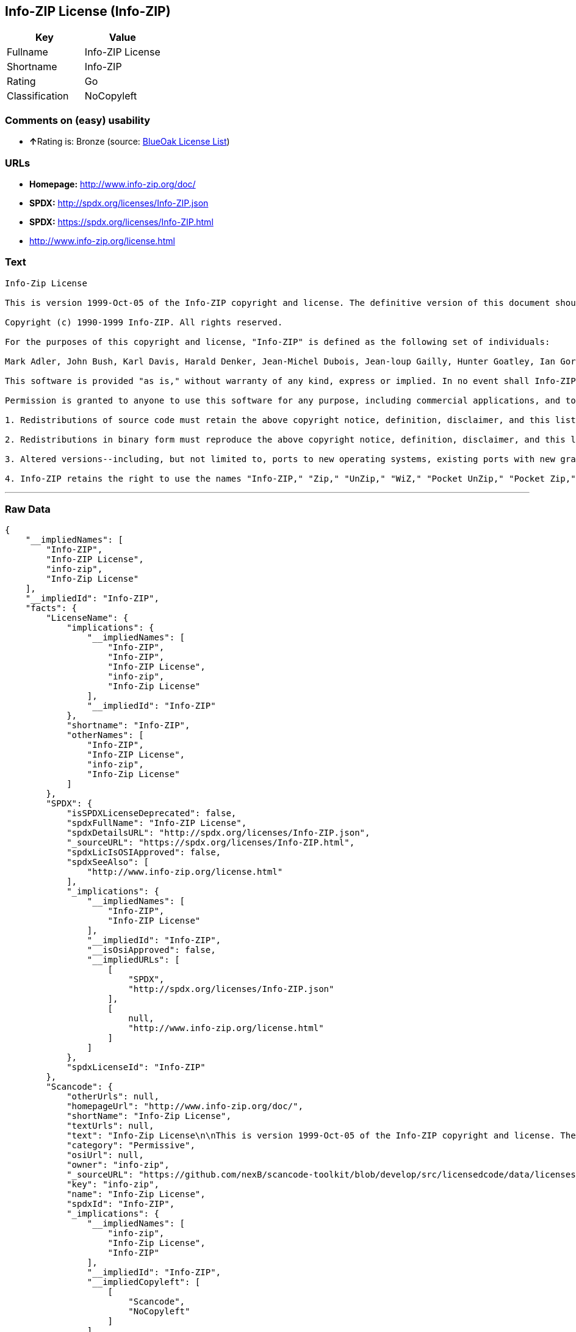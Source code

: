 == Info-ZIP License (Info-ZIP)

[cols=",",options="header",]
|==========================
|Key |Value
|Fullname |Info-ZIP License
|Shortname |Info-ZIP
|Rating |Go
|Classification |NoCopyleft
|==========================

=== Comments on (easy) usability

* **↑**Rating is: Bronze (source:
https://blueoakcouncil.org/list[BlueOak License List])

=== URLs

* *Homepage:* http://www.info-zip.org/doc/
* *SPDX:* http://spdx.org/licenses/Info-ZIP.json
* *SPDX:* https://spdx.org/licenses/Info-ZIP.html
* http://www.info-zip.org/license.html

=== Text

....
Info-Zip License

This is version 1999-Oct-05 of the Info-ZIP copyright and license. The definitive version of this document should be available at ftp://ftp.cdrom.com/pub/infozip/license.html indefinitely.

Copyright (c) 1990-1999 Info-ZIP. All rights reserved.

For the purposes of this copyright and license, "Info-ZIP" is defined as the following set of individuals:

Mark Adler, John Bush, Karl Davis, Harald Denker, Jean-Michel Dubois, Jean-loup Gailly, Hunter Goatley, Ian Gorman, Chris Herborth, Dirk Haase, Greg Hartwig, Robert Heath, Jonathan Hudson, Paul Kienitz, David Kirschbaum, Johnny Lee, Onno van der Linden, Igor Mandrichenko, Steve P. Miller, Sergio Monesi, Keith Owens, George Petrov, Greg Roelofs, Kai Uwe Rommel, Steve Salisbury, Dave Smith, Christian Spieler, Antoine Verheijen, Paul von Behren, Rich Wales, Mike White

This software is provided "as is," without warranty of any kind, express or implied. In no event shall Info-ZIP or its contributors be held liable for any direct, indirect, incidental, special or consequential damages arising out of the use of or inability to use this software.

Permission is granted to anyone to use this software for any purpose, including commercial applications, and to alter it and redistribute it freely, subject to the following restrictions:

1. Redistributions of source code must retain the above copyright notice, definition, disclaimer, and this list of conditions.

2. Redistributions in binary form must reproduce the above copyright notice, definition, disclaimer, and this list of conditions in documentation and/or other materials provided with the distribution.

3. Altered versions--including, but not limited to, ports to new operating systems, existing ports with new graphical interfaces, and dynamic, shared, or static library versions--must be plainly marked as such and must not be misrepresented as being the original source. Such altered versions also must not be misrepresented as being Info-ZIP releases--including, but not limited to, labeling of the altered versions with the names "Info-ZIP" (or any variation thereof, including, but not limited to, different capitalizations), "Pocket UnZip," "WiZ" or "MacZip" without the explicit permission of Info-ZIP. Such altered versions are further prohibited from misrepresentative use of theZip-Bugs or Info-ZIP e-mail addresses or of the Info-ZIP URL(s).

4. Info-ZIP retains the right to use the names "Info-ZIP," "Zip," "UnZip," "WiZ," "Pocket UnZip," "Pocket Zip," and "MacZip" for its own source and binary releases.
....

'''''

=== Raw Data

....
{
    "__impliedNames": [
        "Info-ZIP",
        "Info-ZIP License",
        "info-zip",
        "Info-Zip License"
    ],
    "__impliedId": "Info-ZIP",
    "facts": {
        "LicenseName": {
            "implications": {
                "__impliedNames": [
                    "Info-ZIP",
                    "Info-ZIP",
                    "Info-ZIP License",
                    "info-zip",
                    "Info-Zip License"
                ],
                "__impliedId": "Info-ZIP"
            },
            "shortname": "Info-ZIP",
            "otherNames": [
                "Info-ZIP",
                "Info-ZIP License",
                "info-zip",
                "Info-Zip License"
            ]
        },
        "SPDX": {
            "isSPDXLicenseDeprecated": false,
            "spdxFullName": "Info-ZIP License",
            "spdxDetailsURL": "http://spdx.org/licenses/Info-ZIP.json",
            "_sourceURL": "https://spdx.org/licenses/Info-ZIP.html",
            "spdxLicIsOSIApproved": false,
            "spdxSeeAlso": [
                "http://www.info-zip.org/license.html"
            ],
            "_implications": {
                "__impliedNames": [
                    "Info-ZIP",
                    "Info-ZIP License"
                ],
                "__impliedId": "Info-ZIP",
                "__isOsiApproved": false,
                "__impliedURLs": [
                    [
                        "SPDX",
                        "http://spdx.org/licenses/Info-ZIP.json"
                    ],
                    [
                        null,
                        "http://www.info-zip.org/license.html"
                    ]
                ]
            },
            "spdxLicenseId": "Info-ZIP"
        },
        "Scancode": {
            "otherUrls": null,
            "homepageUrl": "http://www.info-zip.org/doc/",
            "shortName": "Info-Zip License",
            "textUrls": null,
            "text": "Info-Zip License\n\nThis is version 1999-Oct-05 of the Info-ZIP copyright and license. The definitive version of this document should be available at ftp://ftp.cdrom.com/pub/infozip/license.html indefinitely.\n\nCopyright (c) 1990-1999 Info-ZIP. All rights reserved.\n\nFor the purposes of this copyright and license, \"Info-ZIP\" is defined as the following set of individuals:\n\nMark Adler, John Bush, Karl Davis, Harald Denker, Jean-Michel Dubois, Jean-loup Gailly, Hunter Goatley, Ian Gorman, Chris Herborth, Dirk Haase, Greg Hartwig, Robert Heath, Jonathan Hudson, Paul Kienitz, David Kirschbaum, Johnny Lee, Onno van der Linden, Igor Mandrichenko, Steve P. Miller, Sergio Monesi, Keith Owens, George Petrov, Greg Roelofs, Kai Uwe Rommel, Steve Salisbury, Dave Smith, Christian Spieler, Antoine Verheijen, Paul von Behren, Rich Wales, Mike White\n\nThis software is provided \"as is,\" without warranty of any kind, express or implied. In no event shall Info-ZIP or its contributors be held liable for any direct, indirect, incidental, special or consequential damages arising out of the use of or inability to use this software.\n\nPermission is granted to anyone to use this software for any purpose, including commercial applications, and to alter it and redistribute it freely, subject to the following restrictions:\n\n1. Redistributions of source code must retain the above copyright notice, definition, disclaimer, and this list of conditions.\n\n2. Redistributions in binary form must reproduce the above copyright notice, definition, disclaimer, and this list of conditions in documentation and/or other materials provided with the distribution.\n\n3. Altered versions--including, but not limited to, ports to new operating systems, existing ports with new graphical interfaces, and dynamic, shared, or static library versions--must be plainly marked as such and must not be misrepresented as being the original source. Such altered versions also must not be misrepresented as being Info-ZIP releases--including, but not limited to, labeling of the altered versions with the names \"Info-ZIP\" (or any variation thereof, including, but not limited to, different capitalizations), \"Pocket UnZip,\" \"WiZ\" or \"MacZip\" without the explicit permission of Info-ZIP. Such altered versions are further prohibited from misrepresentative use of theZip-Bugs or Info-ZIP e-mail addresses or of the Info-ZIP URL(s).\n\n4. Info-ZIP retains the right to use the names \"Info-ZIP,\" \"Zip,\" \"UnZip,\" \"WiZ,\" \"Pocket UnZip,\" \"Pocket Zip,\" and \"MacZip\" for its own source and binary releases.",
            "category": "Permissive",
            "osiUrl": null,
            "owner": "info-zip",
            "_sourceURL": "https://github.com/nexB/scancode-toolkit/blob/develop/src/licensedcode/data/licenses/info-zip.yml",
            "key": "info-zip",
            "name": "Info-Zip License",
            "spdxId": "Info-ZIP",
            "_implications": {
                "__impliedNames": [
                    "info-zip",
                    "Info-Zip License",
                    "Info-ZIP"
                ],
                "__impliedId": "Info-ZIP",
                "__impliedCopyleft": [
                    [
                        "Scancode",
                        "NoCopyleft"
                    ]
                ],
                "__calculatedCopyleft": "NoCopyleft",
                "__impliedText": "Info-Zip License\n\nThis is version 1999-Oct-05 of the Info-ZIP copyright and license. The definitive version of this document should be available at ftp://ftp.cdrom.com/pub/infozip/license.html indefinitely.\n\nCopyright (c) 1990-1999 Info-ZIP. All rights reserved.\n\nFor the purposes of this copyright and license, \"Info-ZIP\" is defined as the following set of individuals:\n\nMark Adler, John Bush, Karl Davis, Harald Denker, Jean-Michel Dubois, Jean-loup Gailly, Hunter Goatley, Ian Gorman, Chris Herborth, Dirk Haase, Greg Hartwig, Robert Heath, Jonathan Hudson, Paul Kienitz, David Kirschbaum, Johnny Lee, Onno van der Linden, Igor Mandrichenko, Steve P. Miller, Sergio Monesi, Keith Owens, George Petrov, Greg Roelofs, Kai Uwe Rommel, Steve Salisbury, Dave Smith, Christian Spieler, Antoine Verheijen, Paul von Behren, Rich Wales, Mike White\n\nThis software is provided \"as is,\" without warranty of any kind, express or implied. In no event shall Info-ZIP or its contributors be held liable for any direct, indirect, incidental, special or consequential damages arising out of the use of or inability to use this software.\n\nPermission is granted to anyone to use this software for any purpose, including commercial applications, and to alter it and redistribute it freely, subject to the following restrictions:\n\n1. Redistributions of source code must retain the above copyright notice, definition, disclaimer, and this list of conditions.\n\n2. Redistributions in binary form must reproduce the above copyright notice, definition, disclaimer, and this list of conditions in documentation and/or other materials provided with the distribution.\n\n3. Altered versions--including, but not limited to, ports to new operating systems, existing ports with new graphical interfaces, and dynamic, shared, or static library versions--must be plainly marked as such and must not be misrepresented as being the original source. Such altered versions also must not be misrepresented as being Info-ZIP releases--including, but not limited to, labeling of the altered versions with the names \"Info-ZIP\" (or any variation thereof, including, but not limited to, different capitalizations), \"Pocket UnZip,\" \"WiZ\" or \"MacZip\" without the explicit permission of Info-ZIP. Such altered versions are further prohibited from misrepresentative use of theZip-Bugs or Info-ZIP e-mail addresses or of the Info-ZIP URL(s).\n\n4. Info-ZIP retains the right to use the names \"Info-ZIP,\" \"Zip,\" \"UnZip,\" \"WiZ,\" \"Pocket UnZip,\" \"Pocket Zip,\" and \"MacZip\" for its own source and binary releases.",
                "__impliedURLs": [
                    [
                        "Homepage",
                        "http://www.info-zip.org/doc/"
                    ]
                ]
            }
        },
        "BlueOak License List": {
            "BlueOakRating": "Bronze",
            "url": "https://spdx.org/licenses/Info-ZIP.html",
            "isPermissive": true,
            "_sourceURL": "https://blueoakcouncil.org/list",
            "name": "Info-ZIP License",
            "id": "Info-ZIP",
            "_implications": {
                "__impliedNames": [
                    "Info-ZIP"
                ],
                "__impliedJudgement": [
                    [
                        "BlueOak License List",
                        {
                            "tag": "PositiveJudgement",
                            "contents": "Rating is: Bronze"
                        }
                    ]
                ],
                "__impliedCopyleft": [
                    [
                        "BlueOak License List",
                        "NoCopyleft"
                    ]
                ],
                "__calculatedCopyleft": "NoCopyleft",
                "__impliedURLs": [
                    [
                        "SPDX",
                        "https://spdx.org/licenses/Info-ZIP.html"
                    ]
                ]
            }
        }
    },
    "__impliedJudgement": [
        [
            "BlueOak License List",
            {
                "tag": "PositiveJudgement",
                "contents": "Rating is: Bronze"
            }
        ]
    ],
    "__impliedCopyleft": [
        [
            "BlueOak License List",
            "NoCopyleft"
        ],
        [
            "Scancode",
            "NoCopyleft"
        ]
    ],
    "__calculatedCopyleft": "NoCopyleft",
    "__isOsiApproved": false,
    "__impliedText": "Info-Zip License\n\nThis is version 1999-Oct-05 of the Info-ZIP copyright and license. The definitive version of this document should be available at ftp://ftp.cdrom.com/pub/infozip/license.html indefinitely.\n\nCopyright (c) 1990-1999 Info-ZIP. All rights reserved.\n\nFor the purposes of this copyright and license, \"Info-ZIP\" is defined as the following set of individuals:\n\nMark Adler, John Bush, Karl Davis, Harald Denker, Jean-Michel Dubois, Jean-loup Gailly, Hunter Goatley, Ian Gorman, Chris Herborth, Dirk Haase, Greg Hartwig, Robert Heath, Jonathan Hudson, Paul Kienitz, David Kirschbaum, Johnny Lee, Onno van der Linden, Igor Mandrichenko, Steve P. Miller, Sergio Monesi, Keith Owens, George Petrov, Greg Roelofs, Kai Uwe Rommel, Steve Salisbury, Dave Smith, Christian Spieler, Antoine Verheijen, Paul von Behren, Rich Wales, Mike White\n\nThis software is provided \"as is,\" without warranty of any kind, express or implied. In no event shall Info-ZIP or its contributors be held liable for any direct, indirect, incidental, special or consequential damages arising out of the use of or inability to use this software.\n\nPermission is granted to anyone to use this software for any purpose, including commercial applications, and to alter it and redistribute it freely, subject to the following restrictions:\n\n1. Redistributions of source code must retain the above copyright notice, definition, disclaimer, and this list of conditions.\n\n2. Redistributions in binary form must reproduce the above copyright notice, definition, disclaimer, and this list of conditions in documentation and/or other materials provided with the distribution.\n\n3. Altered versions--including, but not limited to, ports to new operating systems, existing ports with new graphical interfaces, and dynamic, shared, or static library versions--must be plainly marked as such and must not be misrepresented as being the original source. Such altered versions also must not be misrepresented as being Info-ZIP releases--including, but not limited to, labeling of the altered versions with the names \"Info-ZIP\" (or any variation thereof, including, but not limited to, different capitalizations), \"Pocket UnZip,\" \"WiZ\" or \"MacZip\" without the explicit permission of Info-ZIP. Such altered versions are further prohibited from misrepresentative use of theZip-Bugs or Info-ZIP e-mail addresses or of the Info-ZIP URL(s).\n\n4. Info-ZIP retains the right to use the names \"Info-ZIP,\" \"Zip,\" \"UnZip,\" \"WiZ,\" \"Pocket UnZip,\" \"Pocket Zip,\" and \"MacZip\" for its own source and binary releases.",
    "__impliedURLs": [
        [
            "SPDX",
            "http://spdx.org/licenses/Info-ZIP.json"
        ],
        [
            null,
            "http://www.info-zip.org/license.html"
        ],
        [
            "SPDX",
            "https://spdx.org/licenses/Info-ZIP.html"
        ],
        [
            "Homepage",
            "http://www.info-zip.org/doc/"
        ]
    ]
}
....